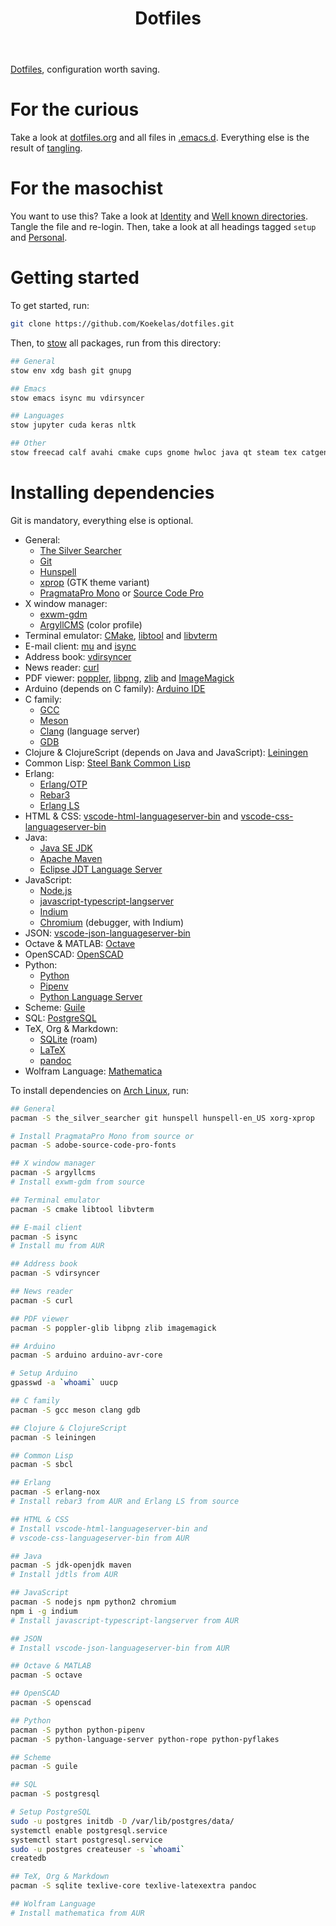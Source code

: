 #+TITLE: Dotfiles

[[https://en.wikipedia.org/wiki/Hidden_file_and_hidden_directory][Dotfiles]], configuration worth saving.

* For the curious
Take a look at [[file:dotfiles.org][dotfiles.org]] and all files in [[file:emacs/.emacs.d][.emacs.d]]. Everything else
is the result of [[info:org#Extracting source code][tangling]].

* For the masochist
You want to use this? Take a look at [[file:dotfiles.org::*Identity][Identity]] and [[file:dotfiles.org::*Well known directories][Well known
directories]]. Tangle the file and re-login. Then, take a look at all
headings tagged =setup= and [[file:emacs/.emacs.d/50-general.org::*Personal][Personal]].

* Getting started
To get started, run:

#+BEGIN_SRC sh
  git clone https://github.com/Koekelas/dotfiles.git
#+END_SRC

Then, to [[https://www.gnu.org/software/stow/][stow]] all packages, run from this directory:

#+BEGIN_SRC sh
  ## General
  stow env xdg bash git gnupg

  ## Emacs
  stow emacs isync mu vdirsyncer

  ## Languages
  stow jupyter cuda keras nltk

  ## Other
  stow freecad calf avahi cmake cups gnome hwloc java qt steam tex catgen
#+END_SRC

* Installing dependencies
Git is mandatory, everything else is optional.

- General:
  - [[https://geoff.greer.fm/ag/][The Silver Searcher]]
  - [[https://git-scm.com/][Git]]
  - [[https://hunspell.github.io/][Hunspell]]
  - [[https://x.org/][xprop]] (GTK theme variant)
  - [[https://www.fsd.it/shop/fonts/pragmatapro/][PragmataPro Mono]] or [[https://adobe-fonts.github.io/source-code-pro/][Source Code Pro]]
- X window manager:
  - [[https://github.com/Koekelas/exwm-gdm][exwm-gdm]]
  - [[https://www.argyllcms.com/][ArgyllCMS]] (color profile)
- Terminal emulator: [[https://cmake.org/][CMake]], [[https://www.gnu.org/software/libtool/][libtool]] and [[https://github.com/neovim/libvterm][libvterm]]
- E-mail client: [[https://www.djcbsoftware.nl/code/mu/][mu]] and [[http://isync.sourceforge.net/][isync]]
- Address book: [[https://github.com/pimutils/vdirsyncer][vdirsyncer]]
- News reader: [[https://curl.haxx.se/][curl]]
- PDF viewer: [[https://poppler.freedesktop.org/][poppler]], [[http://www.libpng.org/][libpng]], [[https://www.zlib.net/][zlib]] and [[https://imagemagick.org/][ImageMagick]]
- Arduino (depends on C family): [[https://www.arduino.cc/en/Main/Software][Arduino IDE]]
- C family:
  - [[https://gcc.gnu.org/][GCC]]
  - [[https://mesonbuild.com/][Meson]]
  - [[https://clang.llvm.org/][Clang]] (language server)
  - [[https://www.gnu.org/software/gdb/][GDB]]
- Clojure & ClojureScript (depends on Java and JavaScript): [[https://leiningen.org/][Leiningen]]
- Common Lisp: [[http://www.sbcl.org/][Steel Bank Common Lisp]]
- Erlang:
  - [[https://www.erlang.org/][Erlang/OTP]]
  - [[https://www.rebar3.org/][Rebar3]]
  - [[https://erlang-ls.github.io/][Erlang LS]]
- HTML & CSS: [[https://github.com/vscode-langservers/vscode-html-languageserver-bin][vscode-html-languageserver-bin]] and [[https://github.com/vscode-langservers/vscode-css-languageserver-bin][vscode-css-languageserver-bin]]
- Java:
  - [[https://www.oracle.com/technetwork/java/javase/downloads/index.html][Java SE JDK]]
  - [[https://maven.apache.org/][Apache Maven]]
  - [[https://projects.eclipse.org/projects/eclipse.jdt.ls][Eclipse JDT Language Server]]
- JavaScript:
  - [[https://nodejs.org/][Node.js]]
  - [[https://github.com/sourcegraph/javascript-typescript-langserver][javascript-typescript-langserver]]
  - [[https://github.com/NicolasPetton/Indium][Indium]]
  - [[https://www.chromium.org/][Chromium]] (debugger, with Indium)
- JSON: [[https://github.com/vscode-langservers/vscode-json-languageserver-bin][vscode-json-languageserver-bin]]
- Octave & MATLAB: [[https://www.gnu.org/software/octave/][Octave]]
- OpenSCAD: [[https://www.openscad.org/][OpenSCAD]]
- Python:
  - [[https://www.python.org/][Python]]
  - [[https://pipenv.pypa.io/][Pipenv]]
  - [[https://github.com/palantir/python-language-server][Python Language Server]]
- Scheme: [[https://www.gnu.org/software/guile/][Guile]]
- SQL: [[https://www.postgresql.org/][PostgreSQL]]
- TeX, Org & Markdown:
  - [[https://www.sqlite.org/][SQLite]] (roam)
  - [[https://www.latex-project.org/][LaTeX]]
  - [[https://pandoc.org/][pandoc]]
- Wolfram Language: [[https://www.wolfram.com/mathematica/][Mathematica]]

To install dependencies on [[https://www.archlinux.org/][Arch Linux]], run:

#+BEGIN_SRC sh
  ## General
  pacman -S the_silver_searcher git hunspell hunspell-en_US xorg-xprop

  # Install PragmataPro Mono from source or
  pacman -S adobe-source-code-pro-fonts

  ## X window manager
  pacman -S argyllcms
  # Install exwm-gdm from source

  ## Terminal emulator
  pacman -S cmake libtool libvterm

  ## E-mail client
  pacman -S isync
  # Install mu from AUR

  ## Address book
  pacman -S vdirsyncer

  ## News reader
  pacman -S curl

  ## PDF viewer
  pacman -S poppler-glib libpng zlib imagemagick

  ## Arduino
  pacman -S arduino arduino-avr-core

  # Setup Arduino
  gpasswd -a `whoami` uucp

  ## C family
  pacman -S gcc meson clang gdb

  ## Clojure & ClojureScript
  pacman -S leiningen

  ## Common Lisp
  pacman -S sbcl

  ## Erlang
  pacman -S erlang-nox
  # Install rebar3 from AUR and Erlang LS from source

  ## HTML & CSS
  # Install vscode-html-languageserver-bin and
  # vscode-css-languageserver-bin from AUR

  ## Java
  pacman -S jdk-openjdk maven
  # Install jdtls from AUR

  ## JavaScript
  pacman -S nodejs npm python2 chromium
  npm i -g indium
  # Install javascript-typescript-langserver from AUR

  ## JSON
  # Install vscode-json-languageserver-bin from AUR

  ## Octave & MATLAB
  pacman -S octave

  ## OpenSCAD
  pacman -S openscad

  ## Python
  pacman -S python python-pipenv
  pacman -S python-language-server python-rope python-pyflakes

  ## Scheme
  pacman -S guile

  ## SQL
  pacman -S postgresql

  # Setup PostgreSQL
  sudo -u postgres initdb -D /var/lib/postgres/data/
  systemctl enable postgresql.service
  systemctl start postgresql.service
  sudo -u postgres createuser -s `whoami`
  createdb

  ## TeX, Org & Markdown
  pacman -S sqlite texlive-core texlive-latexextra pandoc

  ## Wolfram Language
  # Install mathematica from AUR
#+END_SRC
